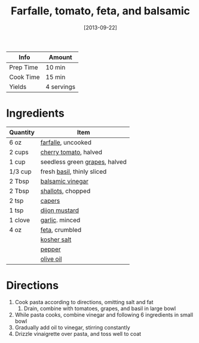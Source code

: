 :PROPERTIES:
:ID:       09ee4562-c6c3-4a13-8ed7-2ac5040856aa
:END:
#+TITLE: Farfalle, tomato, feta, and balsamic
#+DATE: [2013-09-22]
#+LAST_MODIFIED: [2022-07-25 Mon 09:01]
#+FILETAGS: :recipe:vegetarian:dinner:

| Info      | Amount     |
|-----------+------------|
| Prep Time | 10 min     |
| Cook Time | 15 min     |
| Yields    | 4 servings |

* Ingredients

| Quantity | Item                          |
|----------+-------------------------------|
| 6 oz     | [[id:c2426d59-e0bf-44d5-b962-dabee6e65e9a][farfalle]], uncooked            |
| 2 cups   | [[id:32d73adc-34f4-4ff8-ace7-e19dbd9905aa][cherry tomato]], halved         |
| 1 cup    | seedless green [[id:a5120e1e-a886-4938-bcf3-6dcd62b477c7][grapes]], halved |
| 1/3 cup  | fresh [[id:f62c8021-74a6-4070-a240-25e5c072cdba][basil]], thinly sliced    |
| 2 Tbsp   | [[id:f166ad76-3c07-43ce-a9fa-826590535b84][balsamic vinegar]]              |
| 2 Tbsp   | [[id:7b7e13cf-0fb9-4dc6-a707-94bfd73417b2][shallots]], chopped             |
| 2 tsp    | [[id:e27d44f2-b9a3-4b4e-a4c3-c7aef4e94019][capers]]                        |
| 1 tsp    | [[id:00a48416-bb29-468a-9498-dacf8e0491ba][dijon mustard]]                 |
| 1 clove  | [[id:f120187f-f080-4f7c-b2cc-72dc56228a07][garlic]]. minced                |
| 4 oz     | [[id:0542dc9c-467d-467c-8b28-a319f5993572][feta]], crumbled                |
|          | [[id:026747d6-33c9-43c8-9d71-e201ed476116][kosher salt]]                   |
|          | [[id:68516e6c-ad08-45fd-852b-ba45ce50a68b][pepper]]                        |
|          | [[id:a3cbe672-676d-4ce9-b3d5-2ab7cdef6810][olive oil]]                     |

* Directions

1. Cook pasta according to directions, omitting salt and fat
   1. Drain, combine with tomatoes, grapes, and basil in large bowl
2. While pasta cooks, combine vinegar and following 6 ingredients in small bowl
3. Gradually add oil to vinegar, stirring constantly
4. Drizzle vinaigrette over pasta, and toss well to coat
